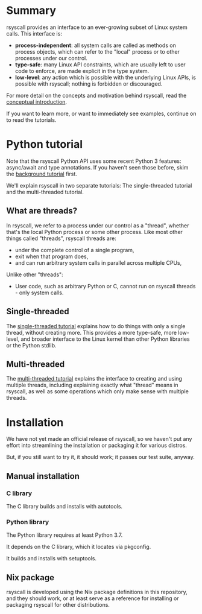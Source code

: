 * Summary
rsyscall provides an interface to an ever-growing subset of Linux system calls. This interface is:
- *process-independent*: all system calls are called as methods on process objects,
  which can refer to the "local" process or to other processes under our control.
- *type-safe*: many Linux API constraints, which are usually left to user code to enforce,
  are made explicit in the type system.
- *low-level*: any action which is possible with the underlying Linux APIs,
  is possible with rsyscall; nothing is forbidden or discouraged.

For more detail on the concepts and motivation behind rsyscall,
read the [[file:docs/conceptual.org][conceptual introduction]].

If you want to learn more, or want to immediately see examples,
continue on to read the tutorials.
* Python tutorial
Note that the rsyscall Python API uses some recent Python 3 features:
async/await and type annotations.
If you haven't seen those before, skim the [[file:docs/background.org][background tutorial]] first.

We'll explain rsyscall in two separate tutorials:
The single-threaded tutorial and the multi-threaded tutorial.
** What are threads?
In rsyscall, we refer to a process under our control as a "thread",
whether that's the local Python process or some other process.
Like most other things called "threads",
rsyscall threads are:
- under the complete control of a single program,
- exit when that program does,
- and can run arbitrary system calls in parallel across multiple CPUs,
Unlike other "threads":
- User code, such as arbitrary Python or C, cannot run on rsyscall threads - only system calls.
** Single-threaded
The [[file:docs/single_threaded.org][single-threaded tutorial]] explains how to do things
with only a single thread, without creating more.
This provides a more type-safe, more low-level, and broader interface to the Linux kernel
than other Python libraries or the Python stdlib.
** Multi-threaded
The [[file:docs/multi_threaded.org][multi-threaded tutorial]] explains the interface to creating and using multiple threads,
including explaining exactly what "thread" means in rsyscall,
as well as some operations which only make sense with multiple threads.
* Installation
We have not yet made an official release of rsyscall,
so we haven't put any effort into streamlining the installation or packaging it for various distros.

But, if you still want to try it, it should work;
it passes our test suite, anyway.
** Manual installation
*** C library
 The C library builds and installs with autotools.
*** Python library
 The Python library requires at least Python 3.7.

 It depends on the C library, which it locates via pkgconfig.

 It builds and installs with setuptools.
** Nix package
rsyscall is developed using the Nix package definitions in this repository,
and they should work,
or at least serve as a reference for installing or packaging rsyscall for other distributions.
